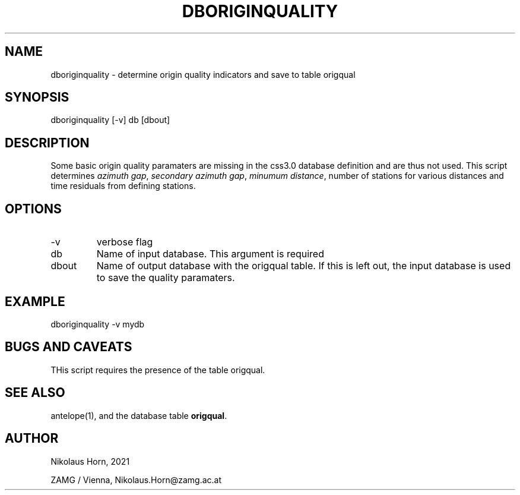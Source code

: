 .TH DBORIGINQUALITY 1 
.SH NAME
dboriginquality \- determine origin quality indicators and save to table origqual
.SH SYNOPSIS
.nf
dboriginquality [-v] db [dbout]
.fi

.SH DESCRIPTION
Some basic origin quality paramaters are missing in the css3.0 database definition and are thus not used. 
This script determines \fIazimuth gap\fP, \fIsecondary azimuth gap\fP, \fIminumum distance\fP, number of stations for various distances and time residuals from defining stations.
.SH OPTIONS
.IP "-v" 
verbose flag
.IP "db"
Name of input database. This argument is required
.IP "dbout"
Name of output database with the origqual table. If this is left out, the input database is used to save the quality paramaters.

.SH EXAMPLE
.nf
dboriginquality -v mydb
.fi

.SH "BUGS AND CAVEATS"
THis script requires the presence of the table origqual.

.SH "SEE ALSO"
.nf
antelope(1), and the database table \fBorigqual\fP.
.fi
.SH AUTHOR
.nf
Nikolaus Horn, 2021

ZAMG / Vienna, Nikolaus.Horn@zamg.ac.at
